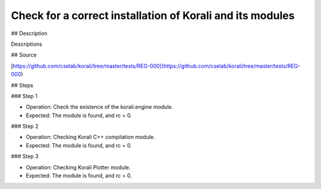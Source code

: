 Check for a correct installation of Korali and its modules
################################################################

## Description

Descriptions

## Source

[https://github.com/cselab/korali/tree/master/tests/REG-000](https://github.com/cselab/korali/tree/master/tests/REG-000)

## Steps

### Step 1

+ Operation: Check the existence of the korali.engine module.
+ Expected: The module is found, and rc = 0.

### Step 2

+ Operation: Checking Korali C++ compilation module.
+ Expected: The module is found, and rc = 0.

### Step 3

+ Operation: Checking Korali Plotter  module.
+ Expected: The module is found, and rc = 0.


